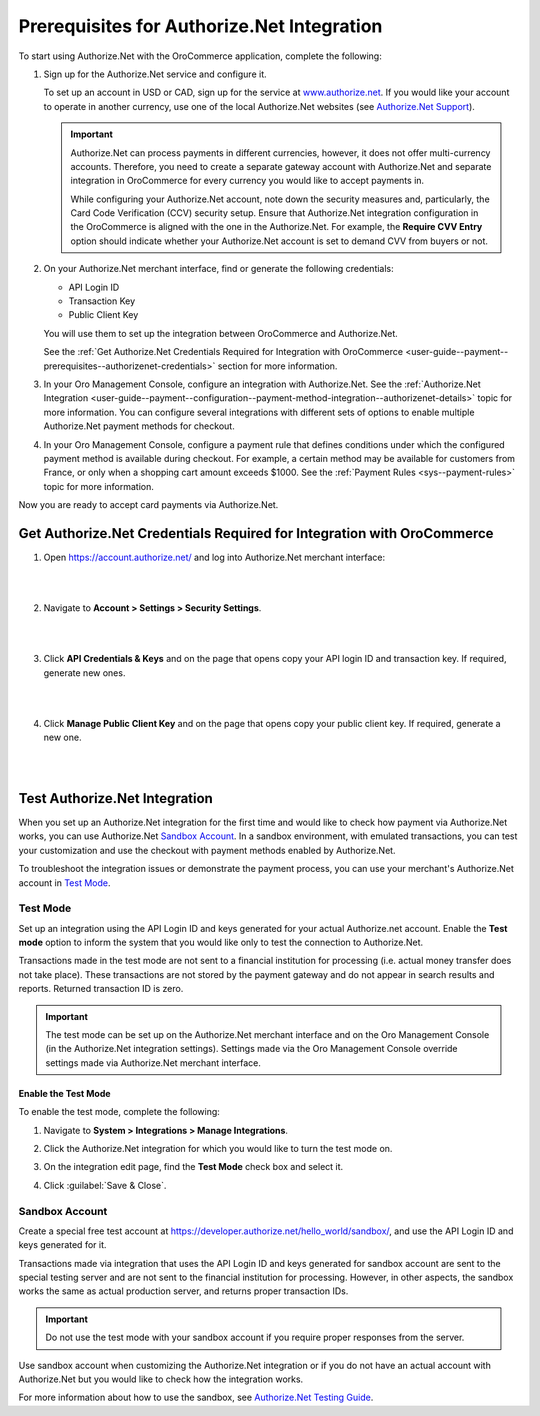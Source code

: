.. _user-guide--payment--prerequisites--authorizenet:

Prerequisites for Authorize.Net Integration
~~~~~~~~~~~~~~~~~~~~~~~~~~~~~~~~~~~~~~~~~~~

.. begin

To start using Authorize.Net with the OroCommerce application, complete the following:

1. Sign up for the Authorize.Net service and configure it.

   To set up an account in USD or CAD, sign up for the service at `www.authorize.net <www.authorize.net>`__. If you would like your account to operate in another currency, use one of the local Authorize.Net websites (see `Authorize.Net Support <https://support.authorize.net/authkb/index?page=content&id=A414>`__).

   .. important:: Authorize.Net can process payments in different currencies, however, it does not offer multi-currency accounts. Therefore, you need to create a separate gateway account with Authorize.Net and separate integration in OroCommerce for every currency you would like to accept payments in.

    While configuring your Authorize.Net account, note down the security measures and, particularly, the Card Code Verification (CCV) security setup. Ensure that Authorize.Net integration configuration in the OroCommerce is aligned with the one in the Authorize.Net. For example, the **Require CVV Entry** option should indicate whether your Authorize.Net account is set to demand CVV from buyers or not.

#. On your Authorize.Net merchant interface, find or generate the following credentials:

   * API Login ID
   * Transaction Key
   * Public Client Key

   You will use them to set up the integration between OroCommerce and Authorize.Net.

   See the :ref:`Get Authorize.Net Credentials Required for Integration with OroCommerce <user-guide--payment--prerequisites--authorizenet-credentials>` section for more information.

#. In your Oro Management Console, configure an integration with Authorize.Net. See the :ref:`Authorize.Net Integration <user-guide--payment--configuration--payment-method-integration--authorizenet-details>` topic for more information. You can configure several integrations with different sets of options to enable multiple Authorize.Net payment methods for checkout.

#. In your Oro Management Console, configure a payment rule that defines conditions under which the configured payment method is available during checkout. For example, a certain method may be available for customers from France, or only when a shopping cart amount exceeds $1000. See the :ref:`Payment Rules <sys--payment-rules>` topic for more information.

Now you are ready to accept card payments via Authorize.Net.

.. _user-guide--payment--prerequisites--authorizenet-credentials:

Get Authorize.Net Credentials Required for Integration with OroCommerce
^^^^^^^^^^^^^^^^^^^^^^^^^^^^^^^^^^^^^^^^^^^^^^^^^^^^^^^^^^^^^^^^^^^^^^^

1. Open https://account.authorize.net/ and log into Authorize.Net merchant interface:

   |

   .. image:: /user_guide/img/payment/prerequisites/authorizenet/authorizenet_merchant.png

   |

#. Navigate to **Account > Settings > Security Settings**.

   |

   .. image:: /user_guide/img/payment/prerequisites/authorizenet/authorizenet_security.png

   |

#. Click **API Credentials & Keys** and on the page that opens copy your API login ID and transaction key. If required, generate new ones.

   |

   .. image:: /user_guide/img/payment/prerequisites/authorizenet/authorizenet_apicredentials.png

   |

#. Click **Manage Public Client Key** and on the page that opens copy your public client key. If required, generate a new one.

   |

   .. image:: /user_guide/img/payment/prerequisites/authorizenet/authorizenet_clientkey.png

   |

.. _user-guide--payment--prerequisites--authorizenet-testing:

Test Authorize.Net Integration
^^^^^^^^^^^^^^^^^^^^^^^^^^^^^^

When you set up an Authorize.Net integration for the first time and would like to check how payment via Authorize.Net works, you can use Authorize.Net `Sandbox Account`_. In a sandbox environment, with emulated transactions, you can test your customization and use the checkout with payment methods enabled by Authorize.Net.

To troubleshoot the integration issues or demonstrate the payment process, you can use your merchant's Authorize.Net account in `Test Mode`_.

Test Mode
"""""""""

Set up an integration using the API Login ID and keys generated for your actual Authorize.net account. Enable the **Test mode** option to inform the system that you would like only to test the connection to Authorize.Net.

Transactions made in the test mode are not sent to a financial institution for processing (i.e. actual money transfer does not take place). These transactions are not stored by the payment gateway and do not appear in search results and reports. Returned transaction ID is zero.

.. important:: The test mode can be set up on the Authorize.Net merchant interface and on the Oro Management Console (in the Authorize.Net integration settings). Settings made via the Oro Management Console override settings made via Authorize.Net merchant interface.

Enable the Test Mode
####################

To enable the test mode, complete the following:

1. Navigate to **System > Integrations > Manage Integrations**.
2. Click the Authorize.Net integration for which you would like to turn the test mode on.
3. On the integration edit page, find the **Test Mode** check box and select it.

   .. image:: /user_guide/img/payment/prerequisites/authorizenet/authorizenet_testmode.png

4. Click :guilabel:`Save & Close`.

Sandbox Account
"""""""""""""""

Create a special free test account at https://developer.authorize.net/hello_world/sandbox/, and use the API Login ID and keys generated for it.

Transactions made via integration that uses the API Login ID and keys generated for sandbox account are sent to the special testing server and are not sent to the financial institution for processing. However, in other aspects, the sandbox works the same as actual production server, and returns proper transaction IDs.

.. important:: Do not use the test mode with your sandbox account if you require proper responses from the server.

Use sandbox account when customizing the Authorize.Net integration or if you do not have an actual account with Authorize.Net but you would like to check how the integration works.

For more information about how to use the sandbox, see `Authorize.Net Testing Guide <https://developer.authorize.net/hello_world/testing_guide/>`__.
